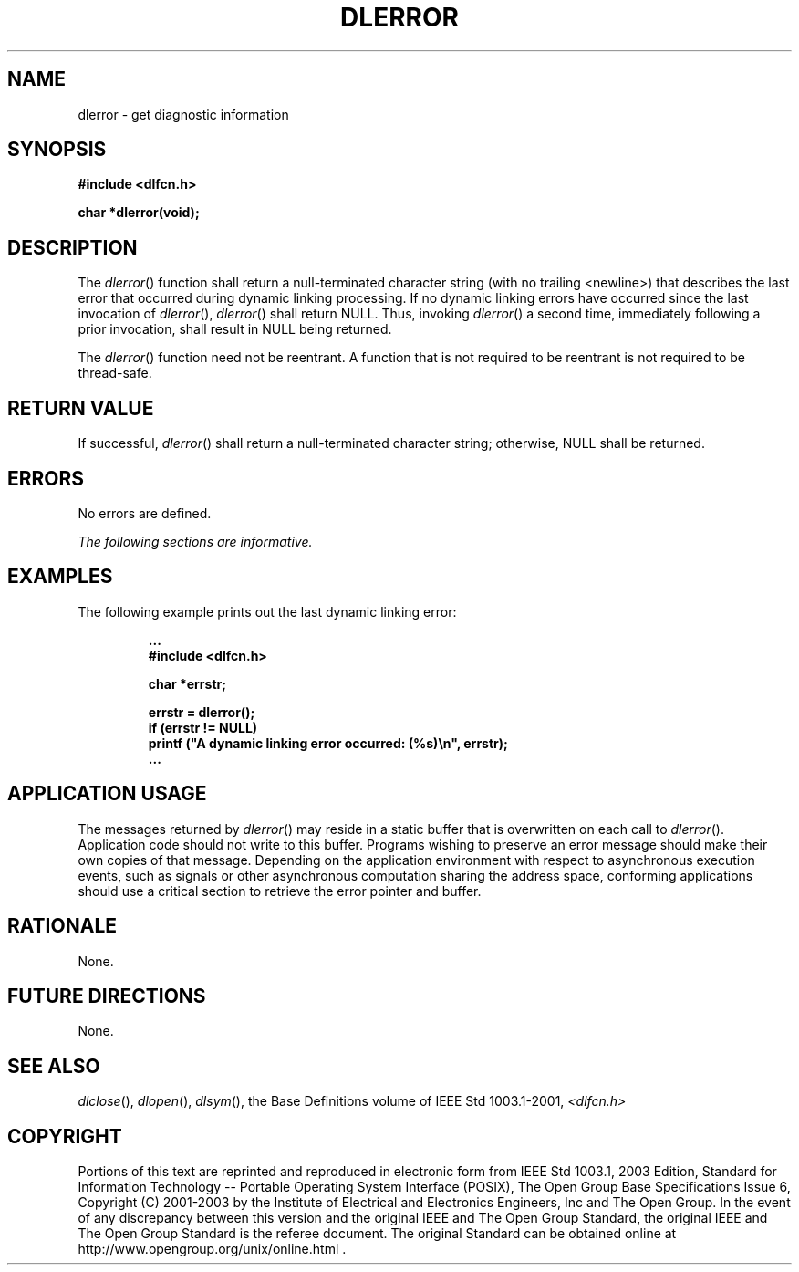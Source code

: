 .\" Copyright (c) 2001-2003 The Open Group, All Rights Reserved 
.TH "DLERROR" 3 2003 "IEEE/The Open Group" "POSIX Programmer's Manual"
.\" dlerror 
.SH NAME
dlerror \- get diagnostic information
.SH SYNOPSIS
.LP
\fB#include <dlfcn.h>
.br
.sp
char *dlerror(void); \fP
\fB
.br
\fP
.SH DESCRIPTION
.LP
The \fIdlerror\fP() function shall return a null-terminated character
string (with no trailing <newline>) that describes
the last error that occurred during dynamic linking processing. If
no dynamic linking errors have occurred since the last
invocation of \fIdlerror\fP(), \fIdlerror\fP() shall return NULL.
Thus, invoking \fIdlerror\fP() a second time, immediately
following a prior invocation, shall result in NULL being returned.
.LP
The \fIdlerror\fP() function need not be reentrant. A function that
is not required to be reentrant is not required to be
thread-safe.
.SH RETURN VALUE
.LP
If successful, \fIdlerror\fP() shall return a null-terminated character
string; otherwise, NULL shall be returned.
.SH ERRORS
.LP
No errors are defined.
.LP
\fIThe following sections are informative.\fP
.SH EXAMPLES
.LP
The following example prints out the last dynamic linking error:
.sp
.RS
.nf

\fB\&...
#include <dlfcn.h>
.sp

char *errstr;
.sp

errstr = dlerror();
if (errstr != NULL)
printf ("A dynamic linking error occurred: (%s)\\n", errstr);
\&...
\fP
.fi
.RE
.SH APPLICATION USAGE
.LP
The messages returned by \fIdlerror\fP() may reside in a static buffer
that is overwritten on each call to \fIdlerror\fP().
Application code should not write to this buffer. Programs wishing
to preserve an error message should make their own copies of
that message. Depending on the application environment with respect
to asynchronous execution events, such as signals or other
asynchronous computation sharing the address space, conforming applications
should use a critical section to retrieve the error
pointer and buffer.
.SH RATIONALE
.LP
None.
.SH FUTURE DIRECTIONS
.LP
None.
.SH SEE ALSO
.LP
\fIdlclose\fP(), \fIdlopen\fP(), \fIdlsym\fP(), the Base Definitions
volume of IEEE\ Std\ 1003.1-2001, \fI<dlfcn.h>\fP
.SH COPYRIGHT
Portions of this text are reprinted and reproduced in electronic form
from IEEE Std 1003.1, 2003 Edition, Standard for Information Technology
-- Portable Operating System Interface (POSIX), The Open Group Base
Specifications Issue 6, Copyright (C) 2001-2003 by the Institute of
Electrical and Electronics Engineers, Inc and The Open Group. In the
event of any discrepancy between this version and the original IEEE and
The Open Group Standard, the original IEEE and The Open Group Standard
is the referee document. The original Standard can be obtained online at
http://www.opengroup.org/unix/online.html .
